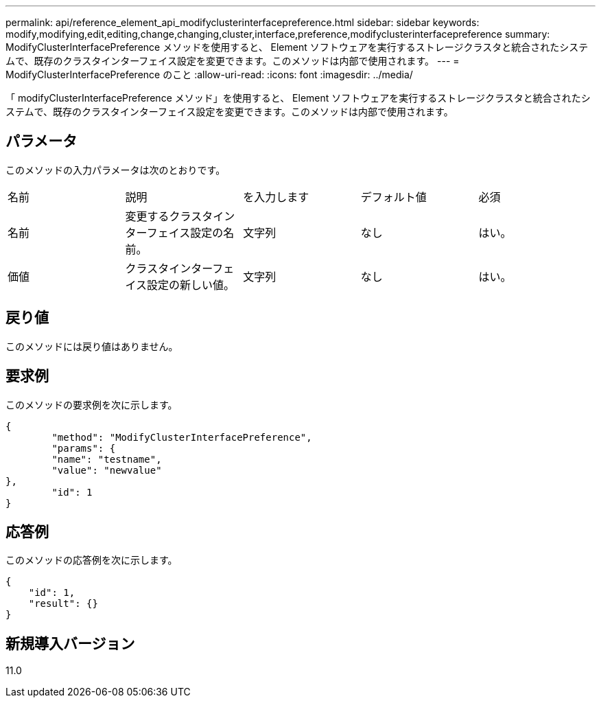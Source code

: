 ---
permalink: api/reference_element_api_modifyclusterinterfacepreference.html 
sidebar: sidebar 
keywords: modify,modifying,edit,editing,change,changing,cluster,interface,preference,modifyclusterinterfacepreference 
summary: ModifyClusterInterfacePreference メソッドを使用すると、 Element ソフトウェアを実行するストレージクラスタと統合されたシステムで、既存のクラスタインターフェイス設定を変更できます。このメソッドは内部で使用されます。 
---
= ModifyClusterInterfacePreference のこと
:allow-uri-read: 
:icons: font
:imagesdir: ../media/


[role="lead"]
「 modifyClusterInterfacePreference メソッド」を使用すると、 Element ソフトウェアを実行するストレージクラスタと統合されたシステムで、既存のクラスタインターフェイス設定を変更できます。このメソッドは内部で使用されます。



== パラメータ

このメソッドの入力パラメータは次のとおりです。

|===


| 名前 | 説明 | を入力します | デフォルト値 | 必須 


 a| 
名前
 a| 
変更するクラスタインターフェイス設定の名前。
 a| 
文字列
 a| 
なし
 a| 
はい。



 a| 
価値
 a| 
クラスタインターフェイス設定の新しい値。
 a| 
文字列
 a| 
なし
 a| 
はい。

|===


== 戻り値

このメソッドには戻り値はありません。



== 要求例

このメソッドの要求例を次に示します。

[listing]
----
{
	"method": "ModifyClusterInterfacePreference",
	"params": {
	"name": "testname",
	"value": "newvalue"
},
	"id": 1
}
----


== 応答例

このメソッドの応答例を次に示します。

[listing]
----
{
    "id": 1,
    "result": {}
}
----


== 新規導入バージョン

11.0
